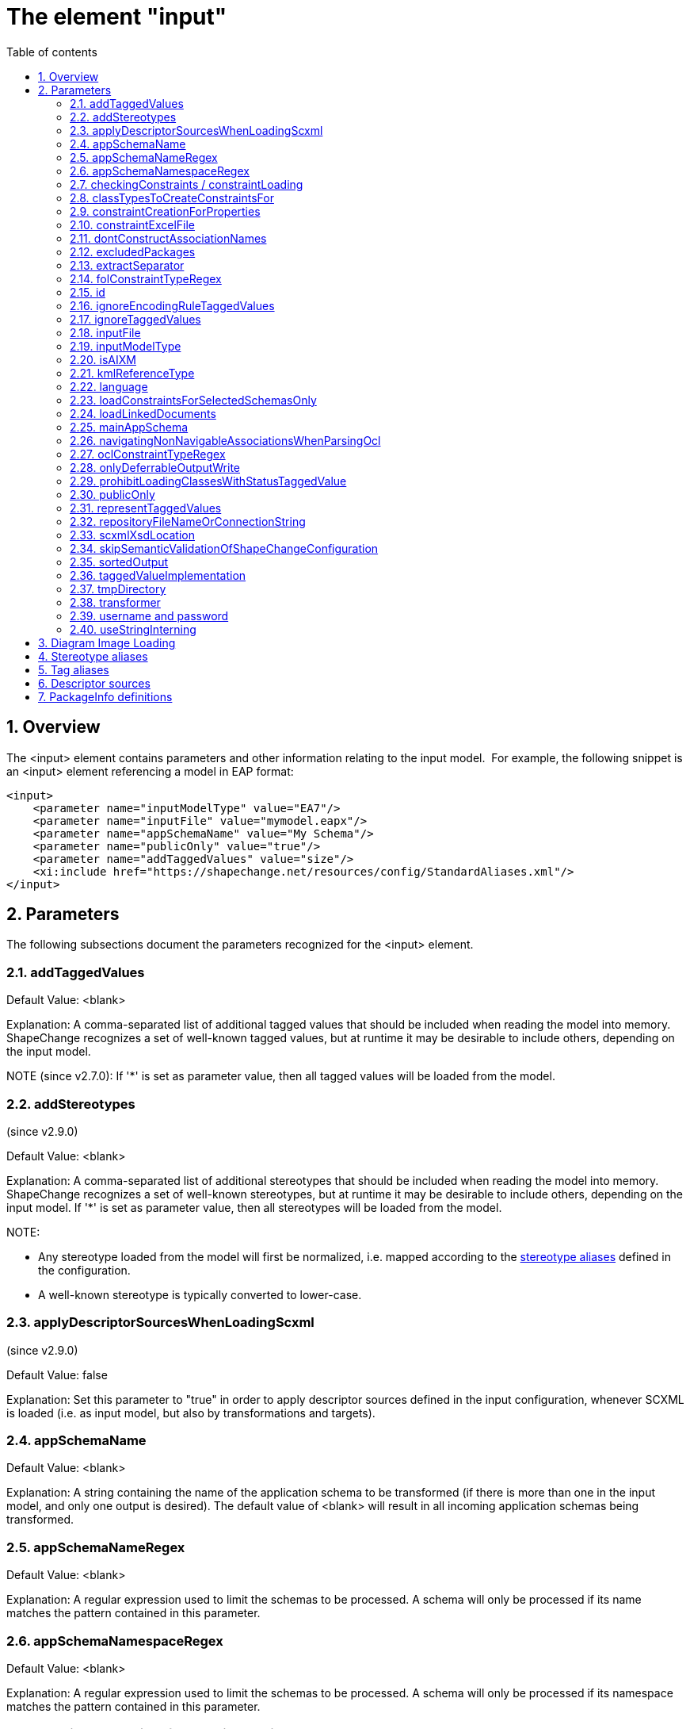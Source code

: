 :doctype: book
:encoding: utf-8
:lang: en
:toc: macro
:toc-title: Table of contents
:toclevels: 5

:toc-position: left

:appendix-caption: Annex

:numbered:
:sectanchors:
:sectnumlevels: 5

[[The_element_input]]
= The element "input"

[[Overview]]
== Overview

The <input> element contains parameters and other information relating
to the input model.  For example, the following snippet is an <input>
element referencing a model in EAP format:

[source,xml,linenumbers]
----------
<input>
    <parameter name="inputModelType" value="EA7"/>
    <parameter name="inputFile" value="mymodel.eapx"/>
    <parameter name="appSchemaName" value="My Schema"/>
    <parameter name="publicOnly" value="true"/>
    <parameter name="addTaggedValues" value="size"/>
    <xi:include href="https://shapechange.net/resources/config/StandardAliases.xml"/>
</input>
----------

[[Parameters]]
== Parameters

The following subsections document the parameters recognized for the
<input> element.

[[addTaggedValues]]
=== addTaggedValues

Default Value: <blank>

Explanation: A comma-separated list of additional tagged values that
should be included when reading the model into memory. ShapeChange
recognizes a set of well-known tagged values, but at runtime it may be
desirable to include others, depending on the input model.

NOTE (since v2.7.0): If '*' is set as parameter value, then all tagged
values will be loaded from the model.

[[addStereotypes]]
=== addStereotypes

(since v2.9.0)

Default Value: <blank>

Explanation: A comma-separated list of additional stereotypes that
should be included when reading the model into memory. ShapeChange
recognizes a set of well-known stereotypes, but at runtime it may be
desirable to include others, depending on the input model. If '*' is set
as parameter value, then all stereotypes will be loaded from the model.

NOTE:

* Any stereotype loaded from the model will first be normalized, i.e.
mapped according to the
xref:./The_element_input.adoc#Stereotype_aliases[stereotype
aliases] defined in the configuration.
* A well-known stereotype is typically converted to lower-case.

[[applyDescriptorSourcesWhenLoadingScxml]]
=== applyDescriptorSourcesWhenLoadingScxml

(since v2.9.0)

Default Value: false

Explanation: Set this parameter to "true" in order to apply descriptor
sources defined in the input configuration, whenever SCXML is loaded
(i.e. as input model, but also by transformations and targets).

[[appSchemaName]]
=== appSchemaName

Default Value: <blank>

Explanation: A string containing the name of the application schema to
be transformed (if there is more than one in the input model, and only
one output is desired). The default value of <blank> will result in all
incoming application schemas being transformed.

[[appSchemaNameRegex]]
=== appSchemaNameRegex

Default Value: <blank>

Explanation: A regular expression used to limit the schemas to be
processed. A schema will only be processed if its name matches the
pattern contained in this parameter.

[[appSchemaNamespaceRegex]]
=== appSchemaNamespaceRegex

Default Value: <blank>

Explanation: A regular expression used to limit the schemas to be
processed. A schema will only be processed if its namespace matches the
pattern contained in this parameter.

[[checkingConstraints__constraintLoading]]
=== checkingConstraints / constraintLoading

NOTE: Alias "constraintLoading" available since v2.9.0.

Default Value: enabled

Explanation: (up until ShapeChange v2.8.0, valid for EA7 input only) If
the parameter is not "disabled", the OCL constraints in the model are
analyzed and tested, regardless of whether they are used in the further
execution.

[[classTypesToCreateConstraintsFor]]
=== classTypesToCreateConstraintsFor

Default Value: if the parameter is not configured, constraints are
considered for all class categories

Explanation: (up until ShapeChange v2.8.0, valid for EA7 input only) If
this optional parameter is used in the configuration, constraints are
only created for the class types/categories identified by this parameter
(in a comma-separated list of class stereotypes, for example
"featuretype,type" - the list of class stereotypes is available
xref:../application schemas/UML_profile.adoc#Stereotypes_of_classes[here]).

[[constraintCreationForProperties]]
=== constraintCreationForProperties

Default Value: true

Explanation: (up until ShapeChange v2.8.0, valid for EA7 input only) If
the parameter is "false", constraints defined for properties (attributes
and association roles) will not be created.

[[constraintExcelFile]]
=== constraintExcelFile

Default Value: <blank>

Explanation: Location of an excel file with First Order Logic
constraints of source type 'SBVR' that shall be loaded into the input
model before postprocessing it.

[[dontConstructAssociationNames]]
=== dontConstructAssociationNames

(since v2.2.0)

Default Value: false

Explanation: If an association has no name, ShapeChange generates a name
for it while loading the model. The default name is constructed by
concatenating the names of the classes at both ends of the association.
In some cases, missing association names should not automatically be
generated. For these cases, set this parameter to 'true'.

[[excludedPackages]]
=== excludedPackages

Default Value: <blank>

Explanation: Comma-separated list of package names to exclude when
loading the model. Direct and indirect subpackages will also be ignored.
This can be useful to speed up loading the model (especially from EA
repositories - not so much from SCXML), for example when excluding ISO
packages.

More specifically, the behavior of this parameter (since ShapeChange
v2.11) is as follows:

* If a class C belongs to an excluded package, it will not be loaded.
** All attributes and navigable roles that belong to class C will not be
loaded, either.
** Any attribute whose value type is class C will internally receive
type.id 'unknown'.
** An association between class C and a class D that is loaded (in other
words, D does not belong to an excluded package) will be removed.
However, if D has a navigable association role whose value type is C,
then that role will be turned into an attribute (with type.id
'unknown').
** If class C is an association class, and the according association is
between classes that do not belong to excluded packages, then the
association will be loaded as a simple association (not as an
association class).
* Assoziations between classes from excluded packages will not be
loaded.
** The roles of the association will thus also not be loaded.
** If such an association is an association class, i.e. there is a class
that is linked to the association in an association class relationship,
and that class does not belong to an excluded package, then the class
will still be loaded.
* An inheritance relationship between a class E that is excluded and a
class F that is not excluded will not be created (because E will not be
present in the model once the loading process has been finished).

[[extractSeparator]]
=== extractSeparator

(since 2.0.2)

Default Value: --

Explanation: The start and end part of any separator used to split the
documentation of a model element. See "Descriptor sources" below for
additional information.

[[folConstraintTypeRegex]]
=== folConstraintTypeRegex

Default Value: (SBVR)

Explanation: (Valid for EA7 input only) The EA constraint types that are
treated as First Order Logic (FOL) constraints. A value of "" will
ensure that constraints are not recognized as FOL constraints.
Constraints whose type is not recognized will be converted to text
constraints without parsing. NOTE: Processing of First Order Logic
constraints is in beta status

[[id]]
=== id

Default Value: INPUT

Explanation: This optional parameter (configured via an XML attribute)
determines how transformers and especially targets can reference the
input model (in the transformer's "input" / target's "inputs"
parameter).

[[ignoreEncodingRuleTaggedValues]]
=== ignoreEncodingRuleTaggedValues

Default Value: false

Explanation: True, if xxxEncodingRule tagged values shall be ignored
(because the model is wrong and needs cleanup), else false.

[[ignoreTaggedValues]]
=== ignoreTaggedValues

(since v2.13.0)

Type: String (of comma-separated values)

Default Value: _none_

Explanation: Define the names of tags (i.e., tagged values), which shall be 
ignored (one could also say 'dropped') while loading a model. 

NOTE: This mechanism is applied after tag renaming (e.g. due to
application of <<Tag_aliases,tag aliases>>, and renaming of deprecated tags), 
and application of input parameters <<addTaggedValues>> and <<representTaggedValues>>.


[[inputFile]]
=== inputFile

Default Value: https://shapechange.net/resources/test/test.xmi

Explanation: The path to the input file, relative to the working
directory. For XMI 1.0 models, URLs are supported, too.

[[inputModelType]]
=== inputModelType

Default Value: XMI10

Explanation: A string describing the format of the application schema to
be transformed. The current options are:

* *XMI10*: a UML model in XMI 1.0 format
* *EA7*: an Enterprise Architect project file, supported are versions
7.5 and later
* *GCSR*: a GCSR model contained in a Microsoft Access Database (MDB)
* *SCXML*: a model in a ShapeChange specific XML format. The
xref:../targets/Model_Export.adoc[Model Export target] can
create SCXML from any model that was loaded by ShapeChange. Loading a
model from (SC)XML is fast. It is significantly faster than reading the
model from an EA repository. This is useful when processing the same
model multiple times.

NOTE: Since v2.9.0, it is also possible to provide the fully qualified
name of a Java class that implements the Model interface (i.e.
de.interactive_instruments.ShapeChange.Model.Model.java).

NOTE: Loading a model from an EA repository requires execution with
32bit Java, due to the dependency on the 32bit EA API. For all other
input model types, 64bit Java can be used - unless processing (a
transformation or a target) requires accessing an EA repository via the
EA API (then 32bit Java must be used). 32bit Java processes can only be
executed with a limited amount of main memory (one or two gigabytes).
Typically, this is not an issue. However, for very large models with
hundreds of classes, and a processing workflow that greatly increases
the size of the model (e.g. through copies of models created while
flattening the model), this limitation can be significant. In such a
case, a workaround is to load the model with 32bit Java from the EA
repository, export it to SCXML, and then execute ShapeChange again using
64bit Java and loading the model from SCXML.


[[isAIXM]]
=== isAIXM

Default Value: false

Explanation: A boolean value indicating if AIXM schemas are being
processed, which requires special treatment (due to the AIXM extension
mechanism and because AIXM feature types are dynamic features).

[[kmlReferenceType]]
=== kmlReferenceType

Default Value: alternate

Explanation: (Valid for GCSR input only) A text string that indicates
how KML reference strings should be represented. (Add more information.)

[[language]]
=== language

(since 2.0.2)

Default Value: en

Explanation: The language to use in case descriptors for model elements
like definitions or aliases are multilingual. Use two letter language
codes.

[[loadConstraintsForSelectedSchemasOnly]]
=== loadConstraintsForSelectedSchemasOnly

(since 2.0.2)

Default Value: false

Explanation: Set this input parameter to 'true' if constraints shall
only be loaded for classes and properties from the schemas selected for
processing (and ignoring all constraints from other packages).Don't make
use of this parameter if one of the classes from the selected schema
packages extends another class from an external package (e.g. an ISO
package) and needs to inherit constraints from that class!This parameter
is primarily a convenience mechanism to avoid loading and parsing
constraints from external packages (especially ISO packages) that are
irrelevant for processing. So on the one hand this can speed up model
loading. On the other hand, it can prevent messages about constraints
that were parsed from the elements of an external package from appearing
in the log.

[[loadLinkedDocuments]]
=== loadLinkedDocuments

(since v2.5.0)

+++Type:+++ Boolean (true or false)

+++Default Value:+++ false

+++Explanation:+++ (valid only for EA7 input) Set to 'true' to load
linked documents for classes in schemas selected for processing.

NOTE:

* ShapeChange will store the linked documents in subdirectory
"linkedDocuments" of the directory defined via the input parameter
xref:./The_element_input.adoc#tmpDirectory[_tmpDirectory_].
* A linked document is a .docx file that typically provides an extensive
amount of formatted documentation. The creation of a database model is
an example of where linked documentation plays a role.

[[mainAppSchema]]
=== mainAppSchema

(available since v2.4.0)

+++Type+++: String

+++Default Value+++: _none_

+++Explanation+++: During a single execution of ShapeChange, a single or
multiple application schemas can be processed. The relevant input
parameters for controlling which schemas are selected for processing by
ShapeChange are:
xref:./The_element_input.adoc#appSchemaName[_appSchemaName_],
xref:./The_element_input.adoc#appSchemaNameRegex[_appSchemaNameRegex_],
and
xref:./The_element_input.adoc#appSchemaNamespaceRegex[_appSchemaNamespaceRegex_].

Some ShapeChange targets process one schema at a time, and generate a
result for each schema. However, ShapeChange also has targets, so called
SingleTargets, which gather information from all schemas selected for
processing, and generate a combined result for all these schemas.
Examples of SingleTargets are: the SQL DDL target and the ArcGIS
Workspace target.

If multiple schemas have been selected for processing, ShapeChange may
need to get information from a specific schema, like target namespace,
XML namespace abbreviation, and version. For output processing, version
information can be important. By adding the _mainAppSchema_ parameter to
the input configuration, with the name of one of the application schemas
that were selected for processing as value, ShapeChange will get this
information from that schema.

[[navigatingNonNavigableAssociationsWhenParsingOcl]]
=== navigatingNonNavigableAssociationsWhenParsingOcl

(available since v2.10.0)

+++Type+++: Boolean

+++Default Value+++: false

+++Explanation+++: By default, the ShapeChange OCL parser does not
support navigating across non-navigable association roles, which is an
optional feature according to the OCL standard. By setting the value of
this parameter to true, navigation across non-navigable association
roles while loading the input model is enabled.

NOTE: Since by default non-navigable association roles are ignored when
parsing OCL expressions, the parameter must be set on any process where
OCL constraints are parsed, i.e. also when performing a transformation.
Therefore, this parameter is also
xref:../transformations/Common_Transformer_Functionality.adoc#Parsing_and_Validating_Constraints[documented
as a common transformation parameter].

[[oclConstraintTypeRegex]]
=== oclConstraintTypeRegex

Default Value: (OCL|Invariant)

Explanation: (Valid for EA7 input only) The EA constraint types that are
treated as OCL constraints. A value of "" will ensure that constraints
are not recognized as OCL constraints. Constraints whose type is not
recognized will be converted to text constraints without parsing.

[[onlyDeferrableOutputWrite]]
=== onlyDeferrableOutputWrite

Default Value: false

Explanation: If set to 'true' (ignoring case), ShapeChange will only
execute the output writing routine of targets that implement the
DeferrableOutputWriter interface, like the FeatureCatalogue target. This
can be used to only transform the temporary XML with feature catalogue
information in a separate ShapeChange run. That run does no longer need
to read the UML model and can thus be executed using 64bit Java, which
supports bigger heap sizes that may be required to transform large XML
files.

NOTE: This is an expert setting that is primarily used for debugging.

[[prohibitLoadingClassesWithStatusTaggedValue]]
=== prohibitLoadingClassesWithStatusTaggedValue

(since v2.4.0)

Default Value: notValid, retired, superseded

NOTE: The default only applies if the parameter is configured with empty
value. If the parameter is missing in the configuration, it is ignored
and the default does not apply (in that case, non-valid model elements
would be loaded). This behavior has been implemented to support loading
of other models that use tagged value _status_, but with different
meaning.

Explanation: Comma separated list of values that, if one of them is
being set as the 'status' tagged value of a class, will lead to the
class not being loaded.

[[publicOnly]]
=== publicOnly

Default Value: true

Explanation: A Boolean value indicating whether or not only those
elements with public visibility are to be mapped to GML, which is
appropriate for application schemas that will be used for data encodings
that are shared across application boundaries. If "false", all elements
will be mapped.

[[representTaggedValues]]
=== representTaggedValues

Type: String (of comma-separated values)

Default Value: <blank>

Explanation: A list of additional tagged values that should not only be
read into memory, but also output (if appropriate).

Applies to the following targets:

* XmlSchema: The tagged values are represented via <appInfo>
annotations. This is a ShapeChange-specific extension to the standard
encoding rules; see
xref:../targets/xml schema/Non_Standard_Conversion_Rules.adoc#rule-xsd-all-tagged-values[here].
* FeatureCatalogue (since v2.5.1): The tagged values of a model element
will be represented. Applies to the following output formats: DOCX,
HTML, FRAMEHTML. Note, however, that due to the specific representation
of code lists in these formats, the tagged values of code lists and
their codes are not represented.
* SqlDdl (since v2.6.0): Applies to the database UML model output.
Requires that
xref:../targets/SQL_DDL.adoc#rule-sql-all-databaseModel[rule-sql-all-databaseModel]
and
xref:../targets/SQL_DDL.adoc#rule-sql-all-representTaggedValues[rule-sql-all-representTaggedValues]
are included in the encoding rule.
* ArcGIS Workspace (since v2.6.0): Requires that
xref:../targets/arcgis/ArcGIS_Workspace.adoc#rule-arcgis-all-representTaggedValues[rule-arcgis-all-representTaggedValues]
is included in the encoding rule.

[[repositoryFileNameOrConnectionString]]
=== repositoryFileNameOrConnectionString

Default Value: _none_

Explanation: This parameter can be used instead of parameter 'inputFile'
(if both are configured, 'inputFile' will be ignored). It has
been introduced to take into account that ShapeChange can also connect
to EA repositories that are not available via an EA project file (.eap)
but via a direct connection to a database server or Cloud Service.

The parameter either provides the path to the input file (works for all
model types) or it provides the connection string to an EA repository
(database server or Cloud Service). In order to create such a connection
string, open EA and go to "Open Project...". There you will find a list
of recently opened projects. Right-click the repository you wish to
process with ShapeChange, then "Edit connection string", copy the value
and set it as the parameter value.

[NOTE]
======
If you are using an encrypted connection string, certain
characters with special meaning in XML must be escaped in the string
before setting it in the ShapeChange configuration:

* ampersand (&) is escaped to \&amp;
* double quotes (") are escaped to \&quot;
** No need to escape double quotes if the quotes around the XML
attribute value are single quotes.
* single quotes (') are escaped to \&apos;
** No need to escape single quotes if the quotes around the XML
attribute value are double quotes.
* less than (<) is escaped to \&lt;
* greater than (>) is escaped to \&gt;
======

[[scxmlXsdLocation]]
=== scxmlXsdLocation

(since 2.9.0)

Default Value: _none_

Explanation: This parameter can be used ot provide the location (as a
URL or a file path) of an XML Schema to validate SCXML. If this
parameter is not set, ShapeChange will parse SCXML without validating
it.

[[skipSemanticValidationOfShapeChangeConfiguration]]
=== skipSemanticValidationOfShapeChangeConfiguration

(since 2.2.0)

Default Value: false

Explanation: If 'true', semantic validation of the ShapeChange
configuration will not be performed (further details can be found
xref:./Validation_of_the_Configuration.adoc[here]).

[[sortedOutput]]
=== sortedOutput

Default Value: false

Explanation: If "false", the types in a schema will be processed in
random order. If "true", the types will be processed alphabetically. If
"taggedValue=<tag>", the types will be processed in the order of the
values of the tagged value with name "<tag>".

[[taggedValueImplementation]]
=== taggedValueImplementation

Default Value: <blank>

Explanation: If set to "array", ShapeChange will use a memory optimized
implementation of tagged values when processing the model.Use this
option when processing very large models. ShapeChange can process 100+MB
sized models without problem. However, if processing involves many
transformations and target derivations you may hit a memory limit, which
is determined by the maximum amount of memory you can assign to the Java
process in which ShapeChange is running. On Windows machines that were
used for development, that limit was near 1.1GB.

[[tmpDirectory]]
=== tmpDirectory

Default Value: temp

Explanation: Path to the temporary directory to store temporary files
(like diagram images), as necessary to execute a ShapeChange
configuration. The path is either relative to the folder where
ShapeChange is executed in, or absolute. NOTE: This folder is NOT
deleted when the ShapeChange run is complete.

[[transformer]]
=== transformer

Default Value: <blank>

Explanation: (valid for EA7 input only) The full, qualified name of a
class that will be used to transform the input model in some
user-defined way, before the transformation into the target format
occurs.This class must implement the
_de.interactive_instruments.ShapeChange.Model.Transformer_ interface.

[[username_and_password]]
=== username and password

Default Value: _none_

Explanation: If required to access the model (typically an EA
repository), provide your username and password.

* If you do not set these parameters in the configuration, or if you did
not set them correctly, you will be prompted by EA to provide the
correct values via a dialog.
* If the connection is to a Cloud Service, you may also need to
explicitly set the username and password in the connection string
(replace the "*" with the correct value(s)).

[[useStringInterning]]
=== useStringInterning

Default Value: false

Explanation: If set to "true", ShapeChange will use string interning to
reduce the memory footprint.

[[Diagram_Image_Loading]]
== Diagram Image Loading

The following parameters are used to control if and how diagram images
are loaded from the input model.

NOTE: [red]#At the moment this feature is only supported for EA input models,
and only for package and logical diagrams for selected application
schema.#

[cols="2,1,1,1,3",options="header"]
|===

|Parameter Name |Required / Optional |Type |Default Value |Explanation

|loadDiagrams |Optional |Boolean |false |Set to 'true' to
load diagram images.

|sortDiagramsByName |Optional |Boolean |true |Set to 'false'
(or something other than 'true') to prevent diagrams from being sorted
by their name. If sorting by name is disabled then the order of diagrams
will be the order in which they were loaded (e.g. the order in which
they appear in the project browser of Enterprise Architect).

|packageDiagramRegex |Optional |String |NAME (the reserved
keyword that will be replaced by the package name) |Regular expression
to control which package (or logical - i.e. class) diagrams get assigned
to a package. If the name of such a diagram contained in a package
matches the expression (with the occurrence(s) of 'NAME' having been
replaced with the name of that package) then the diagram will be
assigned to the package.

|classDiagramRegex |Optional |String |NAME (the reserved
keyword that will be replaced by the class name) |Regular expression
to control which logical (i.e. class) diagrams get assigned to a class.
For each logical diagram contained in a package, the expression is
evaluated for each class that is also contained in that package. If the
name of the logical diagram matches the expression (with the
occurrence(s) of 'NAME' having been replaced with the name of a given
class) then the diagram will be assigned to that class.

|===

[[Stereotype_aliases]]
== Stereotype aliases

ShapeChange relies on a set of well-known stereotypes in order to
understand and be able to manipulate incoming application schemas. The
page on the xref:../application schemas/UML_profile.adoc[UML profile
supported by ShapeChange] contains more information about this topic.

A given application schema may not use these exact stereotypes.  In this
case, a <StereotypeAlias> element can be used to map the incoming
application schema's stereotypes to their well-known equivalents. 
Example:

[source,xml,linenumbers]
----------
<StereotypeAlias wellknown="FeatureType" alias="Feature" />
----------

The <StereotypeAlias> element contains two required attributes, as
above:

[cols="1,3",options="header",]
|===
|Attribute name |Explanation

|alias |String specifying the alias for the well-known stereotype.

|wellknown |The name of the well-known stereotype, from the list
given in the description of the UML profile.

|===

The file
https://shapechange.net/resources/config/StandardAliases.xml[StandardAliases.xml]
contains a set of standard <StereotypeAlias> elements, and is typically
included in each configuration file via XInclude.  Additional
<StereotypeAlias> elements can be added as needed, directly to the
configuration file or in a separate module.

[[Tag_aliases]]
== Tag aliases

(since 2.0.2)

ShapeChange can be configured to treat multiple tags related to the
description of model elements as equivalent, e.g. for use in feature
catalogues (descriptors).

The <TagAlias> element can be used to map the incoming application
schema's tags to their equivalents that are referenced elsewhere (e.g.
in targets or the definition of the descriptor sources).  Example:

[source,xml,linenumbers]
----------
<TagAlias wellknown="example" alias="eksempel"/>
<TagAlias wellknown="description" alias="note"/>
<TagAlias wellknown="legalBasis" alias="lovgrundlag"/>
<TagAlias wellknown="alias" alias="alternativtNavn"/>
----------

Like the <StereotypeAlias>, the <TagAlias> element contains two required
attributes, as above:

[cols="1,3",options="header"]
|===
|Attribute name |Explanation

|alias |String specifying the alias of the well-known tag name.

|wellknown |The tag name that represents the mapping target.

|===

NOTE: ShapeChange has a set of hard-coded tag names, which are commonly
referred to as the set of well-known tagged values. That set can be
extended via the input parameters
xref:./The_element_input.adoc#addTaggedValues[addTaggedValues]
and
xref:./The_element_input.adoc#representTaggedValues[representTaggedValues].
The 'wellknown' tag of a <TagAlias> must be one of these tags. Multiple
<TagAlias> elements can be defined to map different tags to the same
well-known tag.

The
file https://shapechange.net/resources/config/StandardTagAliases.xml[StandardTagAliases.xml] contains
a set of standard <TagAlias> elements, and is typically included in each
configuration file via XInclude. Additional <TagAlias> elements can be
added as needed, directly to the configuration file or in a separate
module.

[[Descriptor_sources]]
== Descriptor sources

(since 2.0.2)

It is common practice to include various descriptive information about
each model element in the UML model. For example, aliases, codes,
definitions, descriptions, etc. are often distinguished and various
output need to treat each of these descriptors separately. UML tools
typically provide a single documentation/notes field for
this. Enterprise Architect is no different, except that it has a
specific field for an alias.

In practice, communities have addressed this in different ways. One
option is to use a tag for each descriptor. Another is to put all
descriptors in the notes field and use fixed separator strings to
distinguish the different descriptors. To support the different
approaches, ShapeChange supports a set of well-known descriptors and
allows to configure where this information is stored in the model.

The list of well-known descriptors is:

[cols="1,1,2",options="header"]
|===
|Descriptor |Default source |Explanation
|alias |the alias field in EA7 models |otherwise tag 'alias', an
alternative, human-readable name for the model element

|dataCaptureStatement |tag 'dataCaptureStatement' |a statement
describing how to capture instances of this model element from the
real-world

|definition |all text from the documentation until the first
separator |the normative specification of the model element

|description |none |additional informative information about the
model element

|documentation |the notes field in EA7 models, otherwise tag
'documentation' or tag 'description' |a documentation field per model
element that includes one or more descriptors, typically the notes field
of the UML tool

|example |tag 'example' |an example illustrating the model element

|globalIdentifier |ea:guidtoxml |the globally unique identifier of
the model element; that is, unique across models

|language |tag 'language' |the default language, if no language
information is provided in definitions, descriptions, examples, etc.

|legalBasis |tag 'legalBasis' |the legal basis for the model
element

|primaryCode |tag 'primaryCode' |the primary code for this model
element
|===

NOTE: Many target parameters define a template for constructing
a string, which uses specific markings for descriptors, to be replaced 
with the actual descriptor value(s). An example is the 
xref:../targets/xml schema/XML_Schema.adoc#documentationTemplate[documentationTemplate]
parameter of the XML Schema target. An example of using the descriptor
'alias' in such a template is: "\[[alias]]". Since ShapeChange v2.14.0,
the value 'name' can be used as well (i.e., "\[[name]]"). This adds the
name of the UML model element to the resulting string.

Examples:

[source,xml,linenumbers]
----------
<DescriptorSource descriptor="documentation" source="ea:notes"/>
<DescriptorSource descriptor="primaryCode" source="ea:alias"/>
<DescriptorSource descriptor="example" source="tag" tag="example"/>
<DescriptorSource descriptor="definition" source="sc:extract" token="PROLOG"/>
<DescriptorSource descriptor="description" source="sc:extract" token="Description"/>
----------

A <DescriptorSource> element contains two required attributes and two
conditional attributes, as above:

[cols="1,3",options="header"]
|===
|Attribute name |Explanation
|descriptor |The name of the well-known descriptor, see the list
above. This attribute is required.

|source |String specifying the source for the descriptor. Valid
values are: 'ea:notes' for the notes field in EA7 models, 'ea:alias' for
the alias field in EA7 models, 'ea:guidtoxml' for the GUID of an EA
model element (in the form used in XMI/XML), 'tag' for a tagged value, 
'none' for unused descriptors, 'sc:extract' for extracting the
descriptor from the documentation. This attribute is required.

|tag |The tag to use. This attribute is required for source='tag'.

|token |The token part of the separator that marks the start of the
descriptor in the documentation. Separators are constructed as a
concatenation of the extract separator (see the list of parameters
above), whitespace, the token, whitespace and the extract separator. For
example, the extract separator '--' and the token 'Description' specify
the following separator string: '-- Description --'. The value 'PROLOG'
is a special value that extracts everything from the start of the
documentation field until the first separator. This attribute is
required for source='sc:extract'.

|===

The
file https://shapechange.net/resources/config/DescriptorSourcesInspire.xml[DescriptorSourcesINSPIRE.xml] contains
as an example the standard <DescriptorSource> elements as used in
INSPIRE application schemas. It may be included in a configuration file
via XInclude.

[[PackageInfo_definitions]]
== PackageInfo definitions

ShapeChange allows for two ways to specify that an incoming UML package
should be understood to represent (or correspond to) an application
schema in GML.  The first is via the "targetNamespace" tagged value,
which will be discussed later.  The second is via a <PackageInfo>
element under the <input> portion of the configuration file. This is
useful, if for some reason the source model cannot be amended to include
additional tagged values as required by the encoding rules.

The <PackageInfo> element specifies the namespace (and abbreviation),
XSD document, and version for a package corresponding to a GML
application schema (which ShapeChange will output as an XML Schema
document). It is a single element with attributes:

[source,xml,linenumbers]
----------
<packages>
  <PackageInfo packageName="My Application Schema" ns="http://example.com/app" nsabr="app" xsdDocument="app.xsd" version="1.0"/>
</packages>
----------

The attributes for the <PackageInfo> element as as follows:

[cols="1,3",options="header"]
|===
|Attribute name |Explanation
|packageName |(Required) The name of the package/schema.  This
must correspond to the name of the package within the UML model.

|ns |The namespace URL of the schema. This attribute corresponds to
the tagged value 'targetNamespace' of an application schema package.

|nsabr |The namespace abbreviation. This attribute corresponds
to the tagged value 'xmlns' of an application schema package.

|xsdDocument |The desired filename of the output XML Schema
document. This attribute corresponds to the tagged value
'xsdDocument' of an application schema package.

|version |The version of the application schema. This attribute
corresponds to the tagged value 'version' of an application schema
package.
|===
